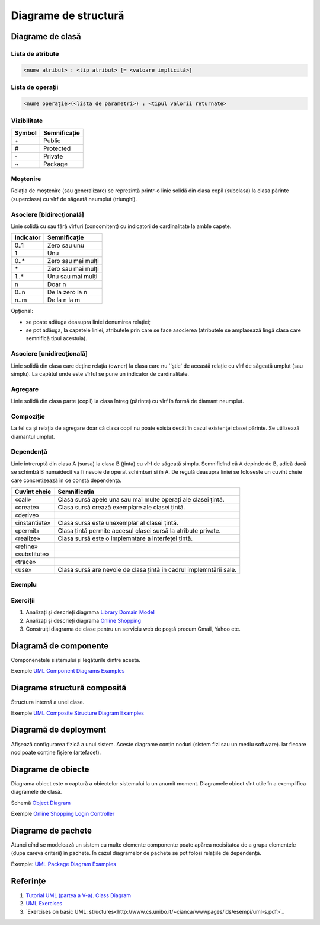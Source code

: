 =====================
Diagrame de structură
=====================

Diagrame de clasă
=================

Lista de atribute
-----------------

.. code-block:: pascal

   <nume atribut> : <tip atribut> [= <valoare implicită>]

Lista de operații
-----------------

.. code-block:: uml

   <nume operație>(<lista de parametri>) : <tipul valorii returnate>
   
Vizibilitate
------------

====== ============
Symbol Semnificație
====== ============
`+`    Public
#      Protected
`-`    Private
`~`    Package
====== ============

Moștenire
---------

Relația de moștenire (sau generalizare) se reprezintă printr-o linie solidă din clasa copil (subclasa) la clasa părinte
(superclasa) cu vîrf de săgeată neumplut (triunghi).

Asociere [bidirecţională]
-----------------

Linie solidă cu sau fără vîrfuri (concomitent) cu indicatori de cardinalitate la amble capete.

========= ============
Indicator Semnificație
========= ============
0..1      Zero sau unu
1         Unu
0..*      Zero sau mai mulți
`*`       Zero sau mai mulți
1..*      Unu sau mai mulți
n         Doar n
0..n      De la zero la n
n..m      De la n la m
========= ============

Opțional:

* se poate adăuga deasupra liniei denumirea relației;
* se pot adăuga, la capetele liniei, atributele prin care se face asocierea (atributele se amplasează lîngă clasa care semnifică tipul acestuia).

Asociere [unidirecţională]
--------------------------

Linie solidă din clasa care deține relația (owner) la clasa care nu ''știe' de această relație cu vîrf de săgeată umplut (sau simplu). La capătul unde este vîrful se pune un indicator de cardinalitate.

Agregare
--------

Linie solidă din clasa parte (copil) la clasa întreg (părinte) cu vîrf în formă de diamant neumplut.

Compoziție
----------

La fel ca și relația de agregare doar că clasa copil nu poate exista decât în cazul existenţei clasei părinte. Se utilizează diamantul umplut.

Dependență
----------

Linie întreruptă din clasa A (sursa) la clasa B (ținta) cu vîrf de săgeată simplu. Semnificînd că A depinde de B, adică
dacă se schimbă B numaidecît va fi nevoie de operat schimbari sî în A. De regulă deasupra liniei se folosește un cuvînt
cheie care concretizează în ce constă dependența.

============= ============
Cuvînt cheie  Semnificația
============= ============
«call»        Clasa sursă apele una sau mai multe operați ale clasei țintă.
«create»      Clasa sursă crează exemplare ale clasei țintă.
«derive»
«instantiate» Clasa sursă este unexemplar al clasei țintă.
«permit»      Clasa țintă permite accesul clasei sursă la atribute private.
«realize»     Clasa sursă este o implemntare a interfeței țintă.
«refine»
«substitute»
«trace»
«use»         Clasa sursă are nevoie de clasa țintă în cadrul implemntării sale.
============= ============

Exemplu
-------

.. image:: class-diagram-domain-overview.png

Exerciții
---------

#. Analizați și descrieți diagrama `Library Domain Model <http://www.uml-diagrams.org/library-domain-uml-class-diagram-example.html>`_
#. Analizați și descrieți diagrama `Online Shopping <http://www.uml-diagrams.org/examples/online-shopping-domain-uml-diagram-example.html>`_
#. Construiți diagrama de clase pentru un serviciu web de poștă precum Gmail, Yahoo etc.

Diagramă de componente
======================

Componenetele sistemului și legăturile dintre acesta.

Exemple `UML Component Diagrams Examples <http://www.uml-diagrams.org/component-diagrams-examples.html>`_

Diagrame structură composită
============================

Structura internă a unei clase.

Exemple `UML Composite Structure Diagram Examples <http://www.uml-diagrams.org/composite-structure-examples.html>`_

Diagramă de deployment
======================

Afișează configurarea fizică a unui sistem. Aceste diagrame conțin noduri (sistem fizi sau un mediu software).
Iar fiecare nod poate conține fișiere (artefacet).

Diagrame de obiecte
===================

Diagrama obiect este o captură a obiectelor sistemului la un anumit moment. Diagramele obiect sînt utile în a exemplifica diagramele de clasă.

Schemă `Object Diagram <http://www.uml-diagrams.org/class-diagrams-overview.html#object-diagram>`_

Exemple `Online Shopping Login Controller <http://www.uml-diagrams.org/online-shopping-user-login-uml-object-diagram-example.html>`_

Diagrame de pachete
===================

Atunci cînd se modelează un sistem cu multe elemente componente poate apărea necisitatea de a grupa elementele (dupa careva criterii) în pachete.
În cazul diagramelor de pachete se pot folosi relațiile de dependență.


Exemple: `UML Package Diagram Examples <http://www.uml-diagrams.org/package-diagrams-examples.html>`_

Referințe
=========

#. `Tutorial UML (partea a V-a). Class Diagram <http://www.techit.ro/tutorial_uml_5.php>`_
#. `UML Exercises <https://lagunita.stanford.edu/c4x/DB/UML/asset/opt-uml.html>`_
#. `Exercises on basic UML: structures<http://www.cs.unibo.it/~cianca/wwwpages/ids/esempi/uml-s.pdf>`_
